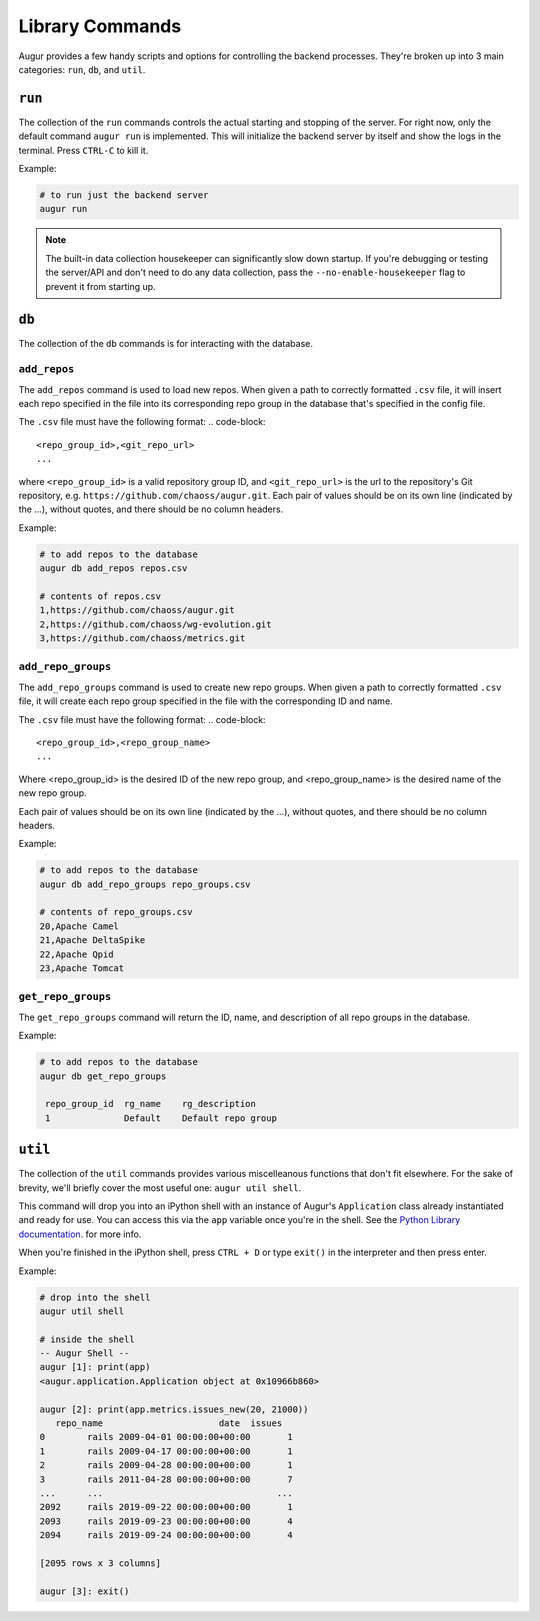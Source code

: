 ~~~~~~~~~~~~~~~~~~
Library Commands
~~~~~~~~~~~~~~~~~~

Augur provides a few handy scripts and options for controlling the backend processes. They're broken up into 3 main categories: ``run``, ``db``, and ``util``.

``run``
========
The collection of the ``run`` commands controls the actual starting and stopping of the server. For right now, only the default command ``augur run`` is implemented. This will initialize the backend server by itself and show the logs in the terminal. Press ``CTRL-C`` to kill it.

Example\:

.. code:: bash

  # to run just the backend server
  augur run

.. note::

  The built-in data collection housekeeper can significantly slow down startup. If you're debugging or testing the server/API and don't need to do any data collection, pass the ``--no-enable-housekeeper`` flag to prevent it from starting up.


``db`` 
========
The collection of the ``db`` commands is for interacting with the database. 

``add_repos``
--------------
The ``add_repos`` command is used to load new repos. When given a path to correctly formatted ``.csv`` file, it will insert each repo specified in the file into its corresponding repo group in the database that's specified in the config file.

The ``.csv`` file must have the following format:
.. code-block::

  <repo_group_id>,<git_repo_url> 
  ...

where ``<repo_group_id>`` is a valid repository group ID, and ``<git_repo_url>`` is the url to the repository's Git repository, e.g. ``https://github.com/chaoss/augur.git``. 
Each pair of values should be on its own line (indicated by the ...), without quotes, and there should be no column headers.

Example\:

.. code:: bash

  # to add repos to the database
  augur db add_repos repos.csv

  # contents of repos.csv
  1,https://github.com/chaoss/augur.git
  2,https://github.com/chaoss/wg-evolution.git
  3,https://github.com/chaoss/metrics.git

``add_repo_groups``
--------------------
The ``add_repo_groups`` command is used to create new repo groups. When given a path to correctly formatted ``.csv`` file, it will create each repo group specified in the file with the corresponding ID and name.

The ``.csv`` file must have the following format:
.. code-block::

  <repo_group_id>,<repo_group_name>
  ...

Where <repo_group_id> is the desired ID of the new repo group, and <repo_group_name> is the desired name of the new repo group.

Each pair of values should be on its own line (indicated by the ...), without quotes, and there should be no column headers.

Example\:

.. code:: bash

  # to add repos to the database
  augur db add_repo_groups repo_groups.csv

  # contents of repo_groups.csv
  20,Apache Camel
  21,Apache DeltaSpike
  22,Apache Qpid
  23,Apache Tomcat


``get_repo_groups``
--------------------
The ``get_repo_groups`` command will return the ID, name, and description of all repo groups in the database.

Example\:

.. code:: bash

  # to add repos to the database
  augur db get_repo_groups

   repo_group_id  rg_name    rg_description
   1              Default    Default repo group


``util``
========
The collection of the ``util`` commands provides various miscelleanous functions that don't fit elsewhere. For the sake of brevity, we'll briefly cover the most useful one: ``augur util shell``. 

This command will drop you into an iPython shell with an instance of Augur's ``Application`` class already instantiated and ready for use. You can access this via the ``app`` variable once you're in the shell. See the `Python Library documentation <python.html>`_. for more info.

When you're finished in the iPython shell, press ``CTRL + D`` or type ``exit()`` in the interpreter and then press enter.

Example\:

.. code:: bash

  # drop into the shell
  augur util shell

  # inside the shell
  -- Augur Shell --
  augur [1]: print(app)
  <augur.application.Application object at 0x10966b860>

  augur [2]: print(app.metrics.issues_new(20, 21000))
     repo_name                      date  issues
  0        rails 2009-04-01 00:00:00+00:00       1
  1        rails 2009-04-17 00:00:00+00:00       1
  2        rails 2009-04-28 00:00:00+00:00       1
  3        rails 2011-04-28 00:00:00+00:00       7
  ...      ...                                 ...
  2092     rails 2019-09-22 00:00:00+00:00       1
  2093     rails 2019-09-23 00:00:00+00:00       4
  2094     rails 2019-09-24 00:00:00+00:00       4

  [2095 rows x 3 columns]

  augur [3]: exit()
